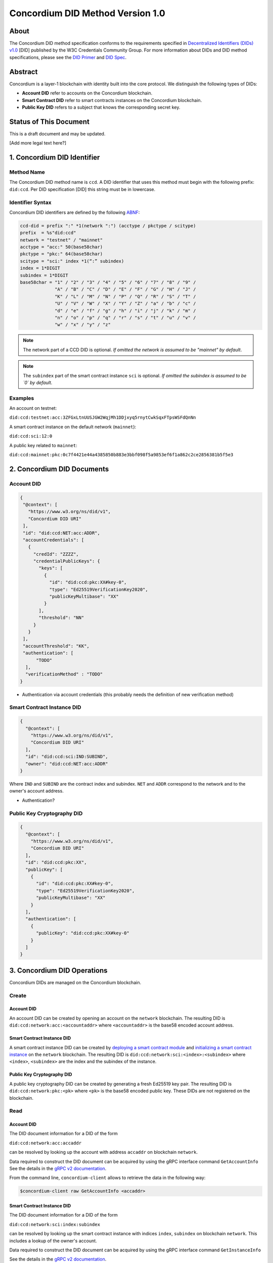 .. _concordium_did:

==================================
Concordium DID Method Version 1.0
==================================

About
=====

The Concordium DID method specification conforms to the requirements specified in `Decentralized Identifiers (DIDs) v1.0 <w3c-did-core-v1.0_>`_ [DID] published by the W3C Credentials Community Group.
For more information about DIDs and DID method specifications, please see the `DID Primer`_ and `DID Spec`_.

Abstract
=========

Concordium is a layer-1 blockchain with identity built into the core protocol.
We distinguish the following types of DIDs:

- **Account DID** refer to accounts on the Concordium blockchain.
- **Smart Contract DID** refer to smart contracts instances on the Concordium blockchain.
- **Public Key DID** refers to a subject that knows the corresponding secret key.

Status of This Document
=======================

This is a draft document and may be updated.

[Add more legal text here?]

1. Concordium DID Identifier
=============================

Method Name
-----------

The Concordium DID method name is ``ccd``.
A DID identifier that uses this method must begin with the following prefix: ``did:ccd``.
Per DID specification [DID] this string must be in lowercase.

Identifier Syntax
-----------------

Concordium DID identifiers are defined by the following ABNF_:

.. code-block:: ABNF

  ccd-did = prefix ":" *1(network ":") (acctype / pkctype / scitype)
  prefix  = %s"did:ccd"
  network = "testnet" / "mainnet"
  acctype = "acc:" 50(base58char)
  pkctype = "pkc:" 64(base58char)
  scitype = "sci:" index *1(“:” subindex)
  index = 1*DIGIT
  subindex = 1*DIGIT
  base58char = "1" / "2" / "3" / "4" / "5" / "6" / "7" / "8" / "9" /
               "A" / "B" / "C" / "D" / "E" / "F" / "G" / "H" / "J" /
               "K" / "L" / "M" / "N" / "P" / "Q" / "R" / "S" / "T" /
               "U" / "V" / "W" / "X" / "Y" / "Z" / "a" / "b" / "c" /
               "d" / "e" / "f" / "g" / "h" / "i" / "j" / "k" / "m" /
               "n" / "o" / "p" / "q" / "r" / "s" / "t" / "u" / "v" /
               "w" / "x" / "y" / "z"

.. note::
    The network part of a CCD DID is optional.
    *If omitted the network is assumed to be "mainnet" by default*.

.. note::
    The ``subindex`` part of the smart contract instance ``sci`` is optional.
    *If omitted the subindex is assumed to be `0` by default.*

Examples
--------

An account on testnet:

``did:ccd:testnet:acc:3ZFGxLtnUUSJGW2WqjMh1DDjxyq5rnytCwkSqxFTpsWSFdQnNn``

A smart contract instance on the default network (``mainnet``):

``did:ccd:sci:12:0``

A public key related to ``mainnet``:

``did:ccd:mainnet:pkc:0c7f4421e44a4385850b883e3bbf098f5a9853ef6f1a862c2ce2856381b5f5e3``

2. Concordium DID Documents
===========================

.. TODO add formal DID documents

Account DID
-----------

.. code-block:: json

  {
   "@context": [
     "https://www.w3.org/ns/did/v1",
     "Concordium DID URI"
   ],
   "id": "did:ccd:NET:acc:ADDR",
   "accountCredentials": [
     {
       "credId": "ZZZZ",
       "credentialPublicKeys": {
         "keys": [
           {
             "id": "did:ccd:pkc:XX#key-0",
             "type": "Ed25519VerificationKey2020",
             "publicKeyMultibase": "XX"
           }
         ],
         "threshold": "NN"
       }
     }
   ],
   "accountThreshold": "KK",
   "authentication": [
        "TODO"
    ],
    "verificationMethod" : "TODO"
  }

- Authentication via account credentials (this probably needs the definition of new verification method)

Smart Contract Instance DID
---------------------------

.. code-block:: json

  {
    "@context": [
      "https://www.w3.org/ns/did/v1",
      "Concordium DID URI"
    ],
    "id": "did:ccd:sci:IND:SUBIND",
    "owner": "did:ccd:NET:acc:ADDR"
  }

Where ``IND`` and ``SUBIND`` are the contract index and subindex.
``NET`` and ``ADDR`` correspond to the network and to the owner's account address.

- Authentication?

Public Key Cryptography DID
---------------------------

.. code-block:: json

  {
    "@context": [
      "https://www.w3.org/ns/did/v1",
      "Concordium DID URI"
    ],
    "id": "did:ccd:pkc:XX",
    "publicKey": [
      {
        "id": "did:ccd:pkc:XX#key-0",
        "type": "Ed25519VerificationKey2020",
        "publicKeyMultibase": "XX"
      }
    ],
    "authentication": [
      {
        "publicKey": "did:ccd:pkc:XX#key-0"
      }
    ]
  }

3. Concordium DID Operations
=============================

Concordium DIDs are managed on the Concordium blockchain.

Create
------

Account DID
^^^^^^^^^^^

An account DID can be created by opening an account on the ``network`` blockchain.
The resulting DID is ``did:ccd:network:acc:<accountaddr>`` where ``<accountaddr>`` is the base58 encoded account address.

Smart Contract Instance DID
^^^^^^^^^^^^^^^^^^^^^^^^^^^

A smart contract instance DID can be created by `deploying a smart contract module <https://developer.concordium.software/en/mainnet/smart-contracts/guides/deploy-module.html>`_ and `initializing a smart contract instance <https://developer.concordium.software/en/mainnet/smart-contracts/guides/initialize-contract.html>`_ on the ``network`` blockchain.
The resulting DID is ``did:ccd:network:sci:<index>:<subindex>`` where ``<index>``, ``<subindex>`` are the index and the subindex of the instance.

Public Key Cryptography DID
^^^^^^^^^^^^^^^^^^^^^^^^^^^

A public key cryptography DID can be created by generating a fresh Ed25519 key pair.
The resulting DID is ``did:ccd:network:pkc:<pk>`` where ``<pk>`` is the base58 encoded public key. These DIDs are not registered on the blockchain.

Read
----

Account DID
^^^^^^^^^^^

The DID document information for a DID of the form

``did:ccd:network:acc:accaddr``

can be resolved by looking up the account with address  ``accaddr`` on blockchain ``network``.

Data required to construct the DID document can be acquired by using the gRPC interface command ``GetAccountInfo``
See the details in the `gRPC v2 documentation <https://developer.concordium.software/concordium-grpc-api/#v2%2fconcordium%2fservice.proto>`_.

From the command line, ``concordium-client`` allows to retrieve the data in the following way:

.. code-block:: console

    $concordium-client raw GetAccountInfo <accaddr>

.. TODO add more details?


Smart Contract Instance DID
^^^^^^^^^^^^^^^^^^^^^^^^^^^

The DID document information for a DID of the form

``did:ccd:network:sci:index:subindex``

can be resolved by looking up the smart contract instance with indices ``index``, ``subindex`` on blockchain ``network``.
This includes a lookup of the owner's account.

Data required to construct the DID document can be acquired by using the gRPC interface command ``GetInstanceInfo``

See the details in the `gRPC v2 documentation <https://developer.concordium.software/concordium-grpc-api/#v2%2fconcordium%2fservice.proto>`_.

From the command line, ``concordium-client`` allows to retrieve the data in the following way:

.. code-block:: console

    $concordium-client contract show <index>

.. TODO add more details?

Public Key Cryptography DID
^^^^^^^^^^^^^^^^^^^^^^^^^^^

The DID document corresponding to a DID of the form

``did:ccd:network:pkc:pk``

can be constructed directly from the DID without any lookup necessary.

.. TODO Add construction here?

Update
------

At this time Concordium does not support the update of DID documents.

.. TODO Technically the account based DIDs are updateable, add something about it?

Deactivate
----------

At this time Concordium does not support deactivation of DID documents.


.. _`w3c-did-core-v1.0`: https://www.w3.org/TR/did-core/
.. _DID Primer : https://github.com/WebOfTrustInfo/rebooting-the-web-of-trust-fall2017/blob/master/topics-and-advance-readings/did-primer.md
.. _DID Spec: https://w3c-ccg.github.io/did-spec/
.. _ABNF: https://en.wikipedia.org/wiki/Augmented_Backus%E2%80%93Naur_form
